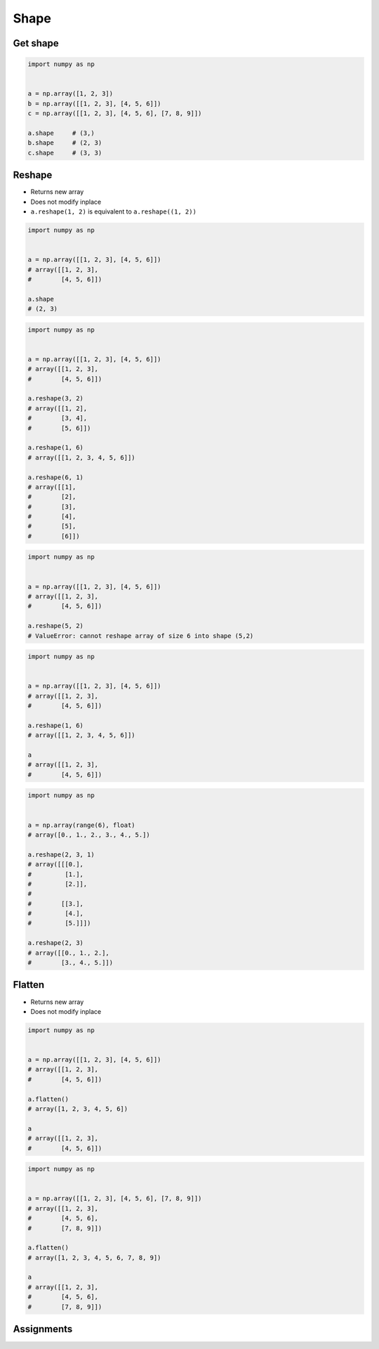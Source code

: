 *****
Shape
*****


Get shape
=========
.. code-block:: python

    import numpy as np


    a = np.array([1, 2, 3])
    b = np.array([[1, 2, 3], [4, 5, 6]])
    c = np.array([[1, 2, 3], [4, 5, 6], [7, 8, 9]])

    a.shape     # (3,)
    b.shape     # (2, 3)
    c.shape     # (3, 3)


Reshape
=======
* Returns new array
* Does not modify inplace
* ``a.reshape(1, 2)`` is equivalent to ``a.reshape((1, 2))``

.. code-block:: python

    import numpy as np


    a = np.array([[1, 2, 3], [4, 5, 6]])
    # array([[1, 2, 3],
    #        [4, 5, 6]])

    a.shape
    # (2, 3)

.. code-block:: python

    import numpy as np


    a = np.array([[1, 2, 3], [4, 5, 6]])
    # array([[1, 2, 3],
    #        [4, 5, 6]])

    a.reshape(3, 2)
    # array([[1, 2],
    #        [3, 4],
    #        [5, 6]])

    a.reshape(1, 6)
    # array([[1, 2, 3, 4, 5, 6]])

    a.reshape(6, 1)
    # array([[1],
    #        [2],
    #        [3],
    #        [4],
    #        [5],
    #        [6]])

.. code-block:: python

    import numpy as np


    a = np.array([[1, 2, 3], [4, 5, 6]])
    # array([[1, 2, 3],
    #        [4, 5, 6]])

    a.reshape(5, 2)
    # ValueError: cannot reshape array of size 6 into shape (5,2)

.. code-block:: python

    import numpy as np


    a = np.array([[1, 2, 3], [4, 5, 6]])
    # array([[1, 2, 3],
    #        [4, 5, 6]])

    a.reshape(1, 6)
    # array([[1, 2, 3, 4, 5, 6]])

    a
    # array([[1, 2, 3],
    #        [4, 5, 6]])


.. code-block:: python

    import numpy as np


    a = np.array(range(6), float)
    # array([0., 1., 2., 3., 4., 5.])

    a.reshape(2, 3, 1)
    # array([[[0.],
    #         [1.],
    #         [2.]],
    #
    #        [[3.],
    #         [4.],
    #         [5.]]])

    a.reshape(2, 3)
    # array([[0., 1., 2.],
    #        [3., 4., 5.]])

Flatten
=======
* Returns new array
* Does not modify inplace

.. code-block:: python

    import numpy as np


    a = np.array([[1, 2, 3], [4, 5, 6]])
    # array([[1, 2, 3],
    #        [4, 5, 6]])

    a.flatten()
    # array([1, 2, 3, 4, 5, 6])

    a
    # array([[1, 2, 3],
    #        [4, 5, 6]])

.. code-block:: python

    import numpy as np


    a = np.array([[1, 2, 3], [4, 5, 6], [7, 8, 9]])
    # array([[1, 2, 3],
    #        [4, 5, 6],
    #        [7, 8, 9]])

    a.flatten()
    # array([1, 2, 3, 4, 5, 6, 7, 8, 9])

    a
    # array([[1, 2, 3],
    #        [4, 5, 6],
    #        [7, 8, 9]])


Assignments
===========
